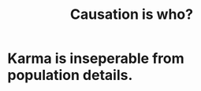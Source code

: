 :PROPERTIES:
:ID:       5f647d47-1610-4e3c-8b2a-9b3b251eb351
:END:
#+title: Causation is who?
* Karma is inseperable from population details.
  :PROPERTIES:
  :ID:       865222da-06c9-4714-8b22-72ffd3187993
  :END:
